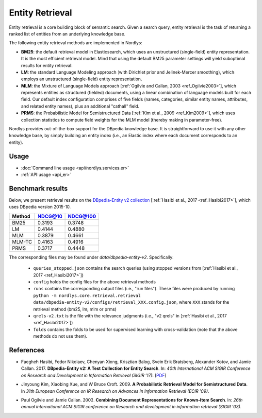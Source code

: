 Entity Retrieval
================

Entity retrieval is a core building block of semantic search.  Given a search query, entity retrieval is the task of returning a ranked list of entities from an underlying knowledge base.

The following entity retrieval methods are implemented in Nordlys:

- **BM25**: the default retrieval model in Elasticsearch, which uses an unstructured (single-field) entity representation. It is the most efficient retrieval model. Mind that using the default BM25 parameter settings will yield suboptimal results for entity retrieval.
- **LM**: the standard Language Modeling approach (with Dirichlet prior and Jelinek-Mercer smoothing), which employs an unstructured (single-field) entity representation.
- **MLM**: the Mixture of Language Models approach [:ref:`Ogilvie and Callan, 2003 <ref_Ogilvie2003>`], which represents entities as structured (fielded) documents, using a linear combination of language models built for each field.  Our default index configuration comprises of five fields (names, categories, similar entity names, attributes, and related entity names), plus an additional "cathall" field.
- **PRMS**: the Probabilistic Model for Semistructured Data [:ref:`Kim et al., 2009 <ref_Kim2009>`], which uses collection statistics to compute field weights for the MLM model (thereby making in parameter-free).

Nordlys provides out-of-the-box support for the DBpedia knowledge base.  It is straightforward to use it with any other knowledge base, by simply building an entity index (i.e., an Elastic index where each document corresponds to an entity).


Usage
-----

- :doc:`Command line usage <api/nordlys.services.er>`
- :ref:`API usage <api_er>`


Benchmark results
-----------------

Below, we present retrieval results on the `DBpedia-Entity v2 collection <https://github.com/iai-group/DBpedia-Entity>`_ [:ref:`Hasibi et al., 2017 <ref_Hasibi2017>`], which uses DBpedia version 2015-10.


+--------+---------+----------+
| Method | NDCG@10 | NDCG@100 |
+========+=========+==========+
| BM25   | 0.3193  | 0.3748   |
+--------+---------+----------+
| LM     | 0.4144  | 0.4880   |
+--------+---------+----------+
| MLM    | 0.3879  | 0.4661   |
+--------+---------+----------+
| MLM-TC | 0.4163  | 0.4916   |
+--------+---------+----------+
| PRMS   | 0.3717  | 0.4448   |
+--------+---------+----------+



The corresponding files may be found under `data/dbpedia-entity-v2`. Specifically:

  - ``queries_stopped.json`` contains the search queries (using stopped versions from [:ref:`Hasibi et al., 2017 <ref_Hasibi2017>`])
  - ``config`` holds the config files for the above retrieval methods
  - ``runs`` contains the corresponding output files (i.e., "run files"). These files were produced by running ``python -m nordlys.core.retrieval.retrieval data/dbpedia-entity-v2/configs/retrieval_XXX.config.json``, where ``XXX`` stands for the retrieval method (bm25, lm, mlm or prms)
  - ``qrels-v2.txt`` is the file with the relevance judgments (i.e., "v2 qrels" in [:ref:`Hasibi et al., 2017 <ref_Hasibi2017>`])
  - ``folds`` contains the folds to be used for supervised learning with cross-validation (note that the above methods do not use them).


References
----------

.. _ref_Hasibi2017:

- Faegheh Hasibi, Fedor Nikolaev, Chenyan Xiong, Krisztian Balog, Svein Erik Bratsberg, Alexander Kotov, and Jamie Callan. 2017. **DBpedia-Entity v2: A Test Collection for Entity Search**. In: *40th International ACM SIGIR Conference on Research and Development in Information Retrieval (SIGIR ’17)*. [`PDF <http://krisztianbalog.com/files/sigir2017-dbpedia.pdf>`_]

.. _ref_Kim2009:

- Jinyoung Kim, Xiaobing Xue, and W Bruce Croft. 2009. **A Probabilistic Retrieval Model for Semistructured Data**. In *31th European Conference on IR Research on Advances in Information Retrieval (ECIR '09)*.

.. _ref_Ogilvie2003:

- Paul Ogilvie and Jamie Callan. 2003. **Combining Document Representations for Known-Item Search**. In: *26th annual international ACM SIGIR conference on Research and development in information retrieval (SIGIR '03)*.
